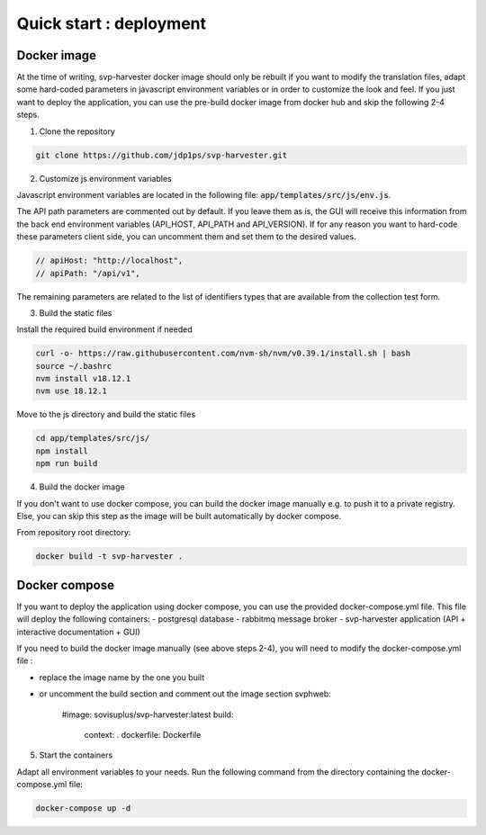 Quick start : deployment
------------------------

################
Docker image
################

At the time of writing, svp-harvester docker image should only be rebuilt if you want to
modify the translation files, adapt some hard-coded parameters in javascript environment variables
or in order to customize the look and feel.
If you just want to deploy the application, you can use the pre-build docker image from docker hub and skip the following 2-4 steps.

1. Clone the repository

..  code-block:: bash

    git clone https://github.com/jdp1ps/svp-harvester.git


2. Customize js environment variables

Javascript environment variables are located in the following file: :code:`app/templates/src/js/env.js`.

The API path parameters are commented out by default. If you leave them as is, the GUI will receive this information
from the back end environment variables (API_HOST, API_PATH and API_VERSION). If for any reason you want to hard-code
these parameters client side, you can uncomment them and set them to the desired values.

.. code-block:: javascript

    // apiHost: "http://localhost",
    // apiPath: "/api/v1",

The remaining parameters are related to the list of identifiers types that are available from the collection test form.

3. Build the static files

Install the required build environment if needed

.. code-block:: bash

    curl -o- https://raw.githubusercontent.com/nvm-sh/nvm/v0.39.1/install.sh | bash
    source ~/.bashrc
    nvm install v18.12.1
    nvm use 18.12.1

Move to the js directory and build the static files

.. code-block:: bash

    cd app/templates/src/js/
    npm install
    npm run build

4. Build the docker image

If you don't want to use docker compose, you can build the docker image manually
e.g. to push it to a private registry. Else, you can skip this step as the image
will be built automatically by docker compose.

From repository root directory:

.. code-block:: bash

    docker build -t svp-harvester .

################
Docker compose
################

If you want to deploy the application using docker compose, you can use the provided docker-compose.yml file.
This file will deploy the following containers:
- postgresql database
- rabbitmq message broker
- svp-harvester application (API + interactive documentation + GUI)

If you need to build the docker image manually (see above steps 2-4), you will need to modify the docker-compose.yml file :

- replace the image name by the one you built
- or uncomment the build section and comment out the image section
  svphweb:
    #image: sovisuplus/svp-harvester:latest
    build:
      context: .
      dockerfile: Dockerfile

5. Start the containers

Adapt all environment variables to your needs.
Run the following command from the directory containing the docker-compose.yml file:

.. code-block:: bash

    docker-compose up -d